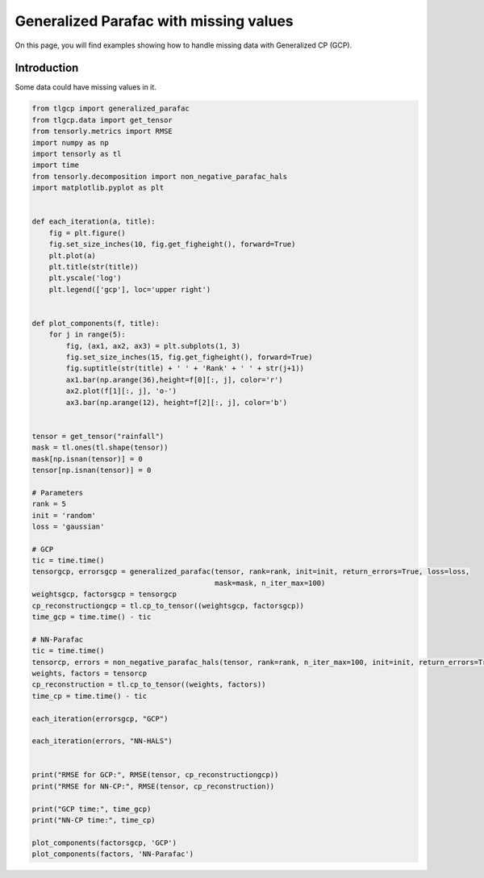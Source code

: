 
.. DO NOT EDIT.
.. THIS FILE WAS AUTOMATICALLY GENERATED BY SPHINX-GALLERY.
.. TO MAKE CHANGES, EDIT THE SOURCE PYTHON FILE:
.. "auto_examples/plot_masking_rainfall_data.py"
.. LINE NUMBERS ARE GIVEN BELOW.

.. only:: html

    .. note::
        :class: sphx-glr-download-link-note

        Click :ref:`here <sphx_glr_download_auto_examples_plot_masking_rainfall_data.py>`
        to download the full example code

.. rst-class:: sphx-glr-example-title

.. _sphx_glr_auto_examples_plot_masking_rainfall_data.py:


Generalized Parafac with missing values
===============================================
On this page, you will find examples showing how to handle missing data with Generalized CP (GCP).

.. GENERATED FROM PYTHON SOURCE LINES 8-11

Introduction
-----------------------
Some data could have missing values in it.

.. GENERATED FROM PYTHON SOURCE LINES 11-79

.. code-block:: default


    from tlgcp import generalized_parafac
    from tlgcp.data import get_tensor
    from tensorly.metrics import RMSE
    import numpy as np
    import tensorly as tl
    import time
    from tensorly.decomposition import non_negative_parafac_hals
    import matplotlib.pyplot as plt


    def each_iteration(a, title):
        fig = plt.figure()
        fig.set_size_inches(10, fig.get_figheight(), forward=True)
        plt.plot(a)
        plt.title(str(title))
        plt.yscale('log')
        plt.legend(['gcp'], loc='upper right')


    def plot_components(f, title):
        for j in range(5):
            fig, (ax1, ax2, ax3) = plt.subplots(1, 3)
            fig.set_size_inches(15, fig.get_figheight(), forward=True)
            fig.suptitle(str(title) + ' ' + 'Rank' + ' ' + str(j+1))
            ax1.bar(np.arange(36),height=f[0][:, j], color='r')
            ax2.plot(f[1][:, j], 'o-')
            ax3.bar(np.arange(12), height=f[2][:, j], color='b')


    tensor = get_tensor("rainfall")
    mask = tl.ones(tl.shape(tensor))
    mask[np.isnan(tensor)] = 0
    tensor[np.isnan(tensor)] = 0

    # Parameters
    rank = 5
    init = 'random'
    loss = 'gaussian'

    # GCP
    tic = time.time()
    tensorgcp, errorsgcp = generalized_parafac(tensor, rank=rank, init=init, return_errors=True, loss=loss,
                                               mask=mask, n_iter_max=100)
    weightsgcp, factorsgcp = tensorgcp
    cp_reconstructiongcp = tl.cp_to_tensor((weightsgcp, factorsgcp))
    time_gcp = time.time() - tic

    # NN-Parafac
    tic = time.time()
    tensorcp, errors = non_negative_parafac_hals(tensor, rank=rank, n_iter_max=100, init=init, return_errors=True)
    weights, factors = tensorcp
    cp_reconstruction = tl.cp_to_tensor((weights, factors))
    time_cp = time.time() - tic

    each_iteration(errorsgcp, "GCP")

    each_iteration(errors, "NN-HALS")


    print("RMSE for GCP:", RMSE(tensor, cp_reconstructiongcp))
    print("RMSE for NN-CP:", RMSE(tensor, cp_reconstruction))

    print("GCP time:", time_gcp)
    print("NN-CP time:", time_cp)

    plot_components(factorsgcp, 'GCP')
    plot_components(factors, 'NN-Parafac')



.. rst-class:: sphx-glr-horizontal


    *

      .. image-sg:: /auto_examples/images/sphx_glr_plot_masking_rainfall_data_001.png
         :alt: GCP
         :srcset: /auto_examples/images/sphx_glr_plot_masking_rainfall_data_001.png
         :class: sphx-glr-multi-img

    *

      .. image-sg:: /auto_examples/images/sphx_glr_plot_masking_rainfall_data_002.png
         :alt: NN-HALS
         :srcset: /auto_examples/images/sphx_glr_plot_masking_rainfall_data_002.png
         :class: sphx-glr-multi-img

    *

      .. image-sg:: /auto_examples/images/sphx_glr_plot_masking_rainfall_data_003.png
         :alt: GCP Rank 1
         :srcset: /auto_examples/images/sphx_glr_plot_masking_rainfall_data_003.png
         :class: sphx-glr-multi-img

    *

      .. image-sg:: /auto_examples/images/sphx_glr_plot_masking_rainfall_data_004.png
         :alt: GCP Rank 2
         :srcset: /auto_examples/images/sphx_glr_plot_masking_rainfall_data_004.png
         :class: sphx-glr-multi-img

    *

      .. image-sg:: /auto_examples/images/sphx_glr_plot_masking_rainfall_data_005.png
         :alt: GCP Rank 3
         :srcset: /auto_examples/images/sphx_glr_plot_masking_rainfall_data_005.png
         :class: sphx-glr-multi-img

    *

      .. image-sg:: /auto_examples/images/sphx_glr_plot_masking_rainfall_data_006.png
         :alt: GCP Rank 4
         :srcset: /auto_examples/images/sphx_glr_plot_masking_rainfall_data_006.png
         :class: sphx-glr-multi-img

    *

      .. image-sg:: /auto_examples/images/sphx_glr_plot_masking_rainfall_data_007.png
         :alt: GCP Rank 5
         :srcset: /auto_examples/images/sphx_glr_plot_masking_rainfall_data_007.png
         :class: sphx-glr-multi-img

    *

      .. image-sg:: /auto_examples/images/sphx_glr_plot_masking_rainfall_data_008.png
         :alt: NN-Parafac Rank 1
         :srcset: /auto_examples/images/sphx_glr_plot_masking_rainfall_data_008.png
         :class: sphx-glr-multi-img

    *

      .. image-sg:: /auto_examples/images/sphx_glr_plot_masking_rainfall_data_009.png
         :alt: NN-Parafac Rank 2
         :srcset: /auto_examples/images/sphx_glr_plot_masking_rainfall_data_009.png
         :class: sphx-glr-multi-img

    *

      .. image-sg:: /auto_examples/images/sphx_glr_plot_masking_rainfall_data_010.png
         :alt: NN-Parafac Rank 3
         :srcset: /auto_examples/images/sphx_glr_plot_masking_rainfall_data_010.png
         :class: sphx-glr-multi-img

    *

      .. image-sg:: /auto_examples/images/sphx_glr_plot_masking_rainfall_data_011.png
         :alt: NN-Parafac Rank 4
         :srcset: /auto_examples/images/sphx_glr_plot_masking_rainfall_data_011.png
         :class: sphx-glr-multi-img

    *

      .. image-sg:: /auto_examples/images/sphx_glr_plot_masking_rainfall_data_012.png
         :alt: NN-Parafac Rank 5
         :srcset: /auto_examples/images/sphx_glr_plot_masking_rainfall_data_012.png
         :class: sphx-glr-multi-img


.. rst-class:: sphx-glr-script-out

 Out:

 .. code-block:: none

    RMSE for GCP: 68.15340372966595
    RMSE for NN-CP: 68.98924038972825
    GCP time: 0.24031949043273926
    NN-CP time: 0.2613644599914551





.. rst-class:: sphx-glr-timing

   **Total running time of the script:** ( 0 minutes  5.000 seconds)


.. _sphx_glr_download_auto_examples_plot_masking_rainfall_data.py:


.. only :: html

 .. container:: sphx-glr-footer
    :class: sphx-glr-footer-example



  .. container:: sphx-glr-download sphx-glr-download-python

     :download:`Download Python source code: plot_masking_rainfall_data.py <plot_masking_rainfall_data.py>`



  .. container:: sphx-glr-download sphx-glr-download-jupyter

     :download:`Download Jupyter notebook: plot_masking_rainfall_data.ipynb <plot_masking_rainfall_data.ipynb>`


.. only:: html

 .. rst-class:: sphx-glr-signature

    `Gallery generated by Sphinx-Gallery <https://sphinx-gallery.github.io>`_
